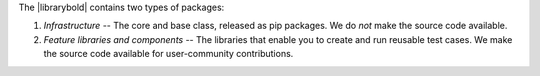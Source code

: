 .. title:: Types of library packages

The |librarybold| contains two types of packages:

#. *Infrastructure* -- The core and base class, released as pip packages. We do *not* make the source code available.
#. *Feature libraries and components* -- The libraries that enable you to create and run reusable test cases. We make the source code available for user-community contributions.
